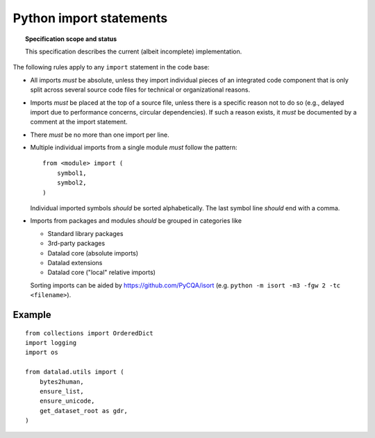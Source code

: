 .. -*- mode: rst -*-
.. vi: set ft=rst sts=4 ts=4 sw=4 et tw=79:

.. _chap_design_python_imports:

************************
Python import statements
************************

.. topic:: Specification scope and status

   This specification describes the current (albeit incomplete) implementation.

The following rules apply to any ``import`` statement in the code base:

- All imports *must* be absolute, unless they import individual pieces of an integrated code component that is only split across several source code files for technical or organizational reasons.

- Imports *must* be placed at the top of a source file, unless there is a
  specific reason not to do so (e.g., delayed import due to performance
  concerns, circular dependencies). If such a reason exists, it *must*
  be documented by a comment at the import statement.

- There *must* be no more than one import per line.

- Multiple individual imports from a single module *must* follow the pattern::

      from <module> import (
          symbol1,
          symbol2,
      )

  Individual imported symbols *should* be sorted alphabetically. The last symbol
  line *should* end with a comma.

- Imports from packages and modules *should* be grouped in categories like

  - Standard library packages

  - 3rd-party packages

  - Datalad core (absolute imports)

  - Datalad extensions
  
  - Datalad core ("local" relative imports)
  
  Sorting imports can be aided by https://github.com/PyCQA/isort (e.g. ``python -m isort -m3 -fgw 2 -tc <filename>``).



Example
=======

::

    from collections import OrderedDict
    import logging
    import os

    from datalad.utils import (
        bytes2human,
        ensure_list,
        ensure_unicode,
        get_dataset_root as gdr,
    )
